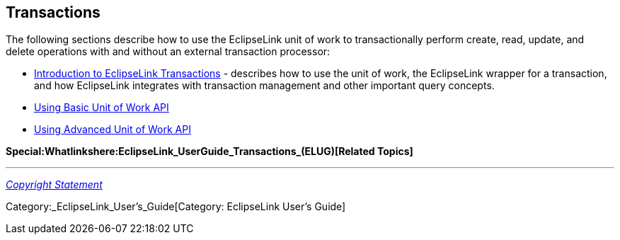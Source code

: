== Transactions

The following sections describe how to use the EclipseLink unit of work
to transactionally perform create, read, update, and delete operations
with and without an external transaction processor:

* link:Introduction_to_EclipseLink_Transactions_(ELUG)[Introduction to
EclipseLink Transactions] - describes how to use the unit of work, the
EclipseLink wrapper for a transaction, and how EclipseLink integrates
with transaction management and other important query concepts.

* link:Using_Basic_Unit_of_Work_API_(ELUG)[Using Basic Unit of Work API]

* link:Using_Advanced_Unit_of_Work_API_(ELUG)[Using Advanced Unit of
Work API]

*Special:Whatlinkshere:EclipseLink_UserGuide_Transactions_(ELUG)[Related
Topics]*

'''''

_link:EclipseLink_User's_Guide_Copyright_Statement[Copyright Statement]_

Category:_EclipseLink_User's_Guide[Category: EclipseLink User’s Guide]
